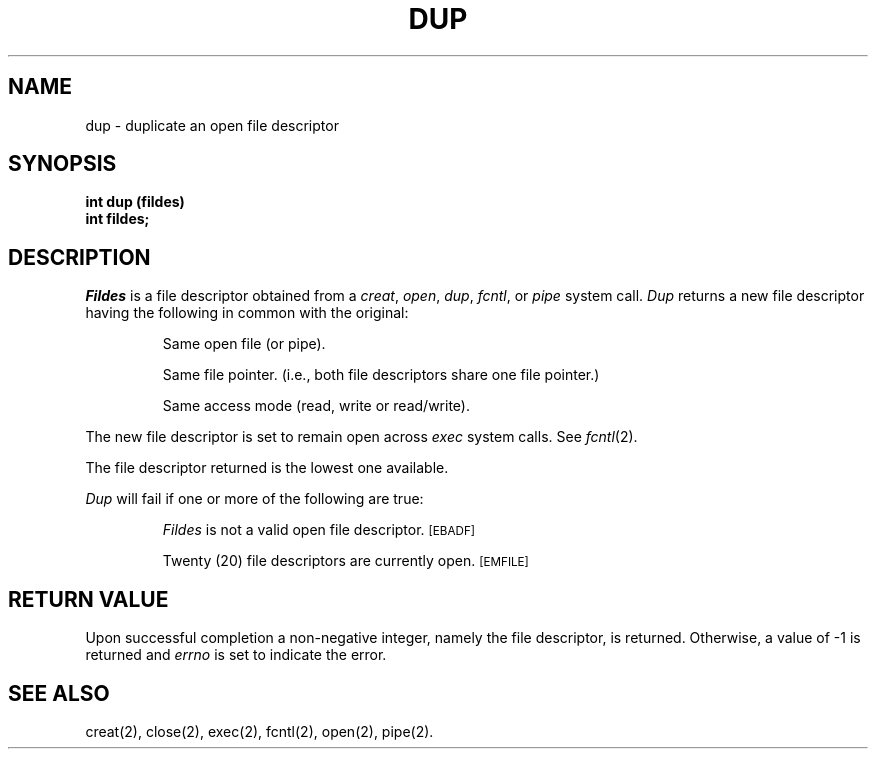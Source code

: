 .TH DUP 2 
.SH NAME
dup \- duplicate an open file descriptor
.SH SYNOPSIS
.B int dup (fildes)
.br
.B int fildes;
.SH DESCRIPTION
.I Fildes\^
is a
file descriptor
obtained from a
.IR creat ,
.IR open ,
.IR dup ,
.IR fcntl ,
or
.I pipe\^
system call.
.I Dup\^
returns a new
file descriptor
having the following in common with the original:
.IP
Same open file (or pipe).
.IP
Same file pointer.
(i.e., both file descriptors share one file pointer.)
.IP
Same access mode (read, write or read/write).
.PP
The new
file descriptor
is set to remain open across
.I exec\^
system calls.
See
.IR fcntl (2).
.PP
The
file descriptor
returned is the lowest one available.
.PP
.I Dup\^
will fail if one or more of the following are true:
.IP
.I Fildes\^
is not a valid open
file descriptor.
.SM
\%[EBADF]
.IP
Twenty (20)
file descriptors
are currently open.
.SM
\%[EMFILE]
.SH "RETURN VALUE"
Upon successful completion a non-negative integer,
namely the
file descriptor,
is returned.
Otherwise, a value of \-1 is returned and
.I errno\^
is set to indicate the error.
.SH "SEE ALSO"
creat(2), close(2), exec(2), fcntl(2), open(2), pipe(2).
.\"	@(#)dup.2	5.2 of 5/18/82
